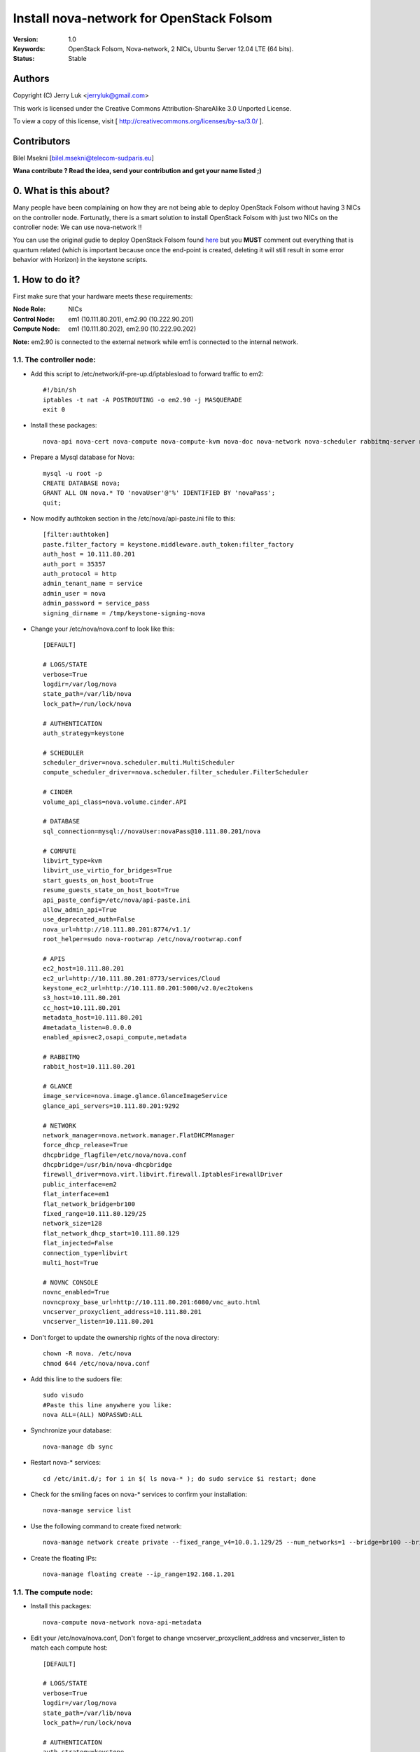 ==========================================================
  Install nova-network for OpenStack Folsom
==========================================================

:Version: 1.0
:Keywords: OpenStack Folsom, Nova-network, 2 NICs, Ubuntu Server 12.04 LTE (64 bits).
:Status: Stable

Authors
==========

Copyright (C) Jerry Luk <jerryluk@gmail.com>

This work is licensed under the Creative Commons Attribution-ShareAlike 3.0 Unported License.
 
To view a copy of this license, visit [ http://creativecommons.org/licenses/by-sa/3.0/ ].

Contributors
==========

Bilel Msekni [bilel.msekni@telecom-sudparis.eu]

**Wana contribute ? Read the idea, send your contribution and get your name listed ;)**

0. What is this about?
==============

Many people have been complaining on how they are not being able to deploy OpenStack Folsom without having 3 NICs on the controller node. Fortunatly, there is a smart solution to install OpenStack Folsom with just two NICs on the controller node: We can use nova-network !!

You can use the original gudie to deploy OpenStack Folsom found `here <https://github.com/mseknibilel/OpenStack-Folsom-Install-guide/blob/master/OpenStack_Folsom_Install_Guide_WebVersion.rst>`_ but you **MUST** comment out everything that is quantum related (which is important because once the end-point is created, deleting it will still result in some error behavior with Horizon) in the keystone scripts.

1. How to do it?
====================

First make sure that your hardware meets these requirements:

:Node Role: NICs
:Control Node: em1 (10.111.80.201), em2.90 (10.222.90.201)
:Compute Node: em1 (10.111.80.202), em2.90 (10.222.90.202)

**Note:** em2.90 is connected to the external network while em1 is connected to the internal network.

1.1. The controller node:
-----------------

* Add this script to /etc/network/if-pre-up.d/iptablesload to forward traffic to em2::

   #!/bin/sh
   iptables -t nat -A POSTROUTING -o em2.90 -j MASQUERADE
   exit 0

* Install these packages::

   nova-api nova-cert nova-compute nova-compute-kvm nova-doc nova-network nova-scheduler rabbitmq-server novnc nova-consoleauth nova-ajax-console-proxy nova-novncproxy

* Prepare a Mysql database for Nova::

   mysql -u root -p
   CREATE DATABASE nova;
   GRANT ALL ON nova.* TO 'novaUser'@'%' IDENTIFIED BY 'novaPass';
   quit;

* Now modify authtoken section in the /etc/nova/api-paste.ini file to this::

   [filter:authtoken]
   paste.filter_factory = keystone.middleware.auth_token:filter_factory
   auth_host = 10.111.80.201
   auth_port = 35357
   auth_protocol = http
   admin_tenant_name = service
   admin_user = nova
   admin_password = service_pass
   signing_dirname = /tmp/keystone-signing-nova


* Change your /etc/nova/nova.conf to look like this::
   
   [DEFAULT]

   # LOGS/STATE
   verbose=True
   logdir=/var/log/nova
   state_path=/var/lib/nova
   lock_path=/run/lock/nova

   # AUTHENTICATION
   auth_strategy=keystone

   # SCHEDULER
   scheduler_driver=nova.scheduler.multi.MultiScheduler
   compute_scheduler_driver=nova.scheduler.filter_scheduler.FilterScheduler

   # CINDER
   volume_api_class=nova.volume.cinder.API

   # DATABASE
   sql_connection=mysql://novaUser:novaPass@10.111.80.201/nova

   # COMPUTE
   libvirt_type=kvm
   libvirt_use_virtio_for_bridges=True
   start_guests_on_host_boot=True
   resume_guests_state_on_host_boot=True
   api_paste_config=/etc/nova/api-paste.ini
   allow_admin_api=True
   use_deprecated_auth=False
   nova_url=http://10.111.80.201:8774/v1.1/
   root_helper=sudo nova-rootwrap /etc/nova/rootwrap.conf

   # APIS
   ec2_host=10.111.80.201
   ec2_url=http://10.111.80.201:8773/services/Cloud
   keystone_ec2_url=http://10.111.80.201:5000/v2.0/ec2tokens
   s3_host=10.111.80.201
   cc_host=10.111.80.201
   metadata_host=10.111.80.201
   #metadata_listen=0.0.0.0
   enabled_apis=ec2,osapi_compute,metadata

   # RABBITMQ
   rabbit_host=10.111.80.201

   # GLANCE
   image_service=nova.image.glance.GlanceImageService
   glance_api_servers=10.111.80.201:9292

   # NETWORK
   network_manager=nova.network.manager.FlatDHCPManager
   force_dhcp_release=True
   dhcpbridge_flagfile=/etc/nova/nova.conf
   dhcpbridge=/usr/bin/nova-dhcpbridge
   firewall_driver=nova.virt.libvirt.firewall.IptablesFirewallDriver
   public_interface=em2
   flat_interface=em1
   flat_network_bridge=br100
   fixed_range=10.111.80.129/25
   network_size=128
   flat_network_dhcp_start=10.111.80.129
   flat_injected=False
   connection_type=libvirt
   multi_host=True

   # NOVNC CONSOLE
   novnc_enabled=True
   novncproxy_base_url=http://10.111.80.201:6080/vnc_auto.html
   vncserver_proxyclient_address=10.111.80.201
   vncserver_listen=10.111.80.201

* Don't forget to update the ownership rights of the nova directory::

   chown -R nova. /etc/nova
   chmod 644 /etc/nova/nova.conf

* Add this line to the sudoers file::

   sudo visudo
   #Paste this line anywhere you like:
   nova ALL=(ALL) NOPASSWD:ALL

* Synchronize your database::

   nova-manage db sync

* Restart nova-* services::

   cd /etc/init.d/; for i in $( ls nova-* ); do sudo service $i restart; done   

* Check for the smiling faces on nova-* services to confirm your installation::

   nova-manage service list

* Use the following command to create fixed network::
   
   nova-manage network create private --fixed_range_v4=10.0.1.129/25 --num_networks=1 --bridge=br100 --bridge_interface=em1 --network_size=128 --multi_host=T

* Create the floating IPs::

   nova-manage floating create --ip_range=192.168.1.201

1.1. The compute node:
-----------------

* Install this packages::

   nova-compute nova-network nova-api-metadata

* Edit your /etc/nova/nova.conf, Don't forget to change vncserver_proxyclient_address and vncserver_listen to match each compute host::

   [DEFAULT]

   # LOGS/STATE
   verbose=True
   logdir=/var/log/nova
   state_path=/var/lib/nova
   lock_path=/run/lock/nova

   # AUTHENTICATION
   auth_strategy=keystone

   # SCHEDULER
   scheduler_driver=nova.scheduler.multi.MultiScheduler
   compute_scheduler_driver=nova.scheduler.filter_scheduler.FilterScheduler

   # CINDER
   volume_api_class=nova.volume.cinder.API

   # DATABASE
   sql_connection=mysql://novaUser:novaPass@10.111.80.201/nova

   # COMPUTE
   libvirt_type=kvm
   libvirt_use_virtio_for_bridges=True
   start_guests_on_host_boot=True
   resume_guests_state_on_host_boot=True
   api_paste_config=/etc/nova/api-paste.ini
   allow_admin_api=True
   use_deprecated_auth=False
   nova_url=http://10.111.80.201:8774/v1.1/
   root_helper=sudo nova-rootwrap /etc/nova/rootwrap.conf

   # APIS
   ec2_host=10.111.80.201
   ec2_url=http://10.111.80.201:8773/services/Cloud
   keystone_ec2_url=http://10.111.80.201:5000/v2.0/ec2tokens
   s3_host=10.111.80.201
   cc_host=10.111.80.201
   metadata_host=10.111.80.201

   # RABBITMQ
   rabbit_host=10.111.80.201

   # GLANCE
   image_service=nova.image.glance.GlanceImageService
   glance_api_servers=10.111.80.201:9292

   # NETWORK
   network_manager=nova.network.manager.FlatDHCPManager
   force_dhcp_release=True
   dhcpbridge_flagfile=/etc/nova/nova.conf
   dhcpbridge=/usr/bin/nova-dhcpbridge
   firewall_driver=nova.virt.libvirt.firewall.IptablesFirewallDriver
   public_interface=em2
   flat_interface=em1
   flat_network_bridge=br100
   fixed_range=10.111.80.129/25
   network_size=128
   flat_network_dhcp_start=10.111.80.129
   flat_injected=False
   connection_type=libvirt
   multi_host=True

   # NOVNC CONSOLE
   novnc_enabled=True
   novncproxy_base_url=http://10.111.80.201:6080/vnc_auto.html
   
   # Change vncserver_proxyclient_address and vncserver_listen to match each compute host
   vncserver_proxyclient_address=10.111.80.202
   vncserver_listen=10.111.80.202

**That's it**, you can now move in to the Cinder install section in the original guide.

2. I have a better idea!
====================

You have a better idea ? Share it with us and get it named after you :)  

